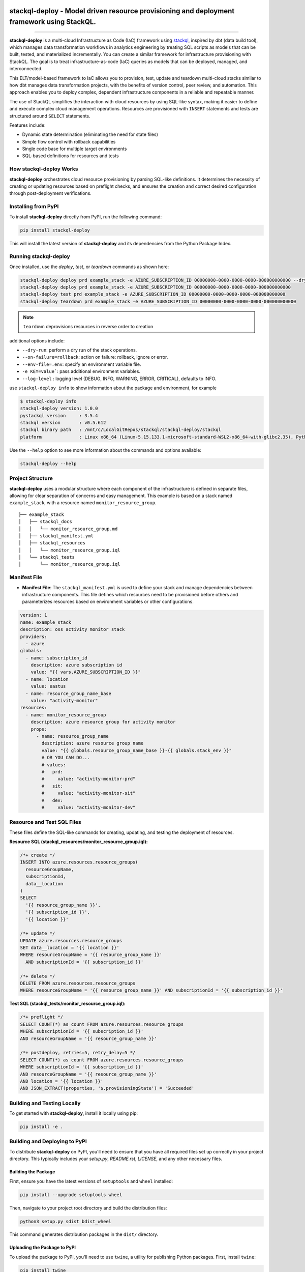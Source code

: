 .. image:: https://stackql.io/img/stackql-logo-bold.png
    :alt: "stackql logo"
    :target: https://github.com/stackql/stackql
    :align: center

===========================================================================================
stackql-deploy - Model driven resource provisioning and deployment framework using StackQL.
===========================================================================================

.. .. image:: https://readthedocs.org/projects/pystackql/badge/?version=latest
..    :target: https://pystackql.readthedocs.io/en/latest/
..    :alt: Documentation Status

.. image:: https://img.shields.io/pypi/v/stackql-deploy
   :target: https://pypi.org/project/stackql-deploy/
   :alt: PyPI

==============

**stackql-deploy** is a multi-cloud Infrastructure as Code (IaC) framework using `stackql`_, inspired by dbt (data build tool), which manages data transformation workflows in analytics engineering by treating SQL scripts as models that can be built, tested, and materialized incrementally. You can create a similar framework for infrastructure provisioning with StackQL. The goal is to treat infrastructure-as-code (IaC) queries as models that can be deployed, managed, and interconnected.

This ELT/model-based framework to IaC allows you to provision, test, update and teardown multi-cloud stacks similar to how dbt manages data transformation projects, with the benefits of version control, peer review, and automation. This approach enables you to deploy complex, dependent infrastructure components in a reliable and repeatable manner.

The use of StackQL simplifies the interaction with cloud resources by using SQL-like syntax, making it easier to define and execute complex cloud management operations. Resources are provisioned with ``INSERT`` statements and tests are structured around ``SELECT`` statements.

Features include:

- Dynamic state determination (eliminating the need for state files)
- Simple flow control with rollback capabilities
- Single code base for multiple target environments
- SQL-based definitions for resources and tests

How stackql-deploy Works
------------------------

**stackql-deploy** orchestrates cloud resource provisioning by parsing SQL-like definitions. It determines the necessity of creating or updating resources based on preflight checks, and ensures the creation and correct desired configuration through post-deployment verifications.

.. image:: https://stackql.io/img/blog/stackql-deploy.png
    :alt: "stackql-deploy"
    :target: https://github.com/stackql/stackql

Installing from PyPI
--------------------

To install **stackql-deploy** directly from PyPI, run the following command:

.. code-block:: none

    pip install stackql-deploy

This will install the latest version of **stackql-deploy** and its dependencies from the Python Package Index.

Running stackql-deploy
----------------------

Once installed, use the `deploy`, `test`, or `teardown` commands as shown here:

.. code-block:: none

    stackql-deploy deploy prd example_stack -e AZURE_SUBSCRIPTION_ID 00000000-0000-0000-0000-000000000000 --dry-run
    stackql-deploy deploy prd example_stack -e AZURE_SUBSCRIPTION_ID 00000000-0000-0000-0000-000000000000
    stackql-deploy test prd example_stack -e AZURE_SUBSCRIPTION_ID 00000000-0000-0000-0000-000000000000
    stackql-deploy teardown prd example_stack -e AZURE_SUBSCRIPTION_ID 00000000-0000-0000-0000-000000000000

.. note::
   ``teardown`` deprovisions resources in reverse order to creation

additional options include:

- ``--dry-run``: perform a dry run of the stack operations.
- ``--on-failure=rollback``: action on failure: rollback, ignore or error.
- ``--env-file=.env``: specify an environment variable file.
- ``-e KEY=value```: pass additional environment variables.
- ``--log-level`` : logging level (DEBUG, INFO, WARNING, ERROR, CRITICAL), defaults to INFO.

use ``stackql-deploy info`` to show information about the package and environment, for example

.. code-block:: none

    $ stackql-deploy info
    stackql-deploy version: 1.0.0
    pystackql version     : 3.5.4
    stackql version       : v0.5.612
    stackql binary path   : /mnt/c/LocalGitRepos/stackql/stackql-deploy/stackql
    platform              : Linux x86_64 (Linux-5.15.133.1-microsoft-standard-WSL2-x86_64-with-glibc2.35), Python 3.10.12

Use the ``--help`` option to see more information about the commands and options available:

.. code-block:: none

    stackql-deploy --help

Project Structure
-----------------

**stackql-deploy** uses a modular structure where each component of the infrastructure is defined in separate files, allowing for clear separation of concerns and easy management. This example is based on a stack named ``example_stack``, with a resource named ``monitor_resource_group``.

::

    ├── example_stack
    │   ├── stackql_docs
    │   │   └── monitor_resource_group.md
    │   ├── stackql_manifest.yml
    │   ├── stackql_resources
    │   │   └── monitor_resource_group.iql
    │   └── stackql_tests
    │       └── monitor_resource_group.iql

Manifest File
-------------

- **Manifest File**: The ``stackql_manifest.yml`` is used to define your stack and manage dependencies between infrastructure components. This file defines which resources need to be provisioned before others and parameterizes resources based on environment variables or other configurations.

.. code-block:: yaml

    version: 1
    name: example_stack
    description: oss activity monitor stack
    providers:
      - azure
    globals:
      - name: subscription_id
        description: azure subscription id
        value: "{{ vars.AZURE_SUBSCRIPTION_ID }}"
      - name: location
        value: eastus
      - name: resource_group_name_base
        value: "activity-monitor"
    resources:
      - name: monitor_resource_group
        description: azure resource group for activity monitor
        props:
          - name: resource_group_name
            description: azure resource group name
            value: "{{ globals.resource_group_name_base }}-{{ globals.stack_env }}"
            # OR YOU CAN DO...
            # values:
            #   prd:
            #     value: "activity-monitor-prd"
            #   sit:
            #     value: "activity-monitor-sit"
            #   dev:
            #     value: "activity-monitor-dev"


Resource and Test SQL Files
----------------------------

These files define the SQL-like commands for creating, updating, and testing the deployment of resources.

**Resource SQL (stackql_resources/monitor_resource_group.iql):**

.. code-block:: sql

    /*+ create */
    INSERT INTO azure.resources.resource_groups(
      resourceGroupName,
      subscriptionId,
      data__location
    )
    SELECT
      '{{ resource_group_name }}',
      '{{ subscription_id }}',
      '{{ location }}'

    /*+ update */
    UPDATE azure.resources.resource_groups
    SET data__location = '{{ location }}'
    WHERE resourceGroupName = '{{ resource_group_name }}'
      AND subscriptionId = '{{ subscription_id }}'

    /*+ delete */
    DELETE FROM azure.resources.resource_groups
    WHERE resourceGroupName = '{{ resource_group_name }}' AND subscriptionId = '{{ subscription_id }}'

**Test SQL (stackql_tests/monitor_resource_group.iql):**

.. code-block:: sql

    /*+ preflight */
    SELECT COUNT(*) as count FROM azure.resources.resource_groups
    WHERE subscriptionId = '{{ subscription_id }}'
    AND resourceGroupName = '{{ resource_group_name }}'

    /*+ postdeploy, retries=5, retry_delay=5 */
    SELECT COUNT(*) as count FROM azure.resources.resource_groups
    WHERE subscriptionId = '{{ subscription_id }}'
    AND resourceGroupName = '{{ resource_group_name }}'
    AND location = '{{ location }}'
    AND JSON_EXTRACT(properties, '$.provisioningState') = 'Succeeded'

Building and Testing Locally
----------------------------

To get started with **stackql-deploy**, install it locally using pip:

.. code-block:: none

    pip install -e .

Building and Deploying to PyPI
------------------------------

To distribute **stackql-deploy** on PyPI, you'll need to ensure that you have all required files set up correctly in your project directory. This typically includes your `setup.py`, `README.rst`, `LICENSE`, and any other necessary files.

Building the Package
^^^^^^^^^^^^^^^^^^^^

First, ensure you have the latest versions of ``setuptools`` and ``wheel`` installed:

.. code-block:: none

    pip install --upgrade setuptools wheel

Then, navigate to your project root directory and build the distribution files:

.. code-block:: none

    python3 setup.py sdist bdist_wheel

This command generates distribution packages in the ``dist/`` directory.

Uploading the Package to PyPI
^^^^^^^^^^^^^^^^^^^^^^^^^^^^^

To upload the package to PyPI, you'll need to use ``twine``, a utility for publishing Python packages. First, install ``twine``:

.. code-block:: none

    pip install twine

Then, use `twine` to upload all of the archives under ``dist/``:

.. code-block:: none

    twine upload dist/*

Building the Docs
^^^^^^^^^^^^^^^^^
Navigate to your ``docs`` directory and build the Sphinx documentation:

.. code-block:: none

    cd docs
    make html

**stackql-deploy** simplifies cloud resource management by treating infrastructure as flexible, dynamically assessed code.

.. _stackql: https://github.com/stackql/stackql
